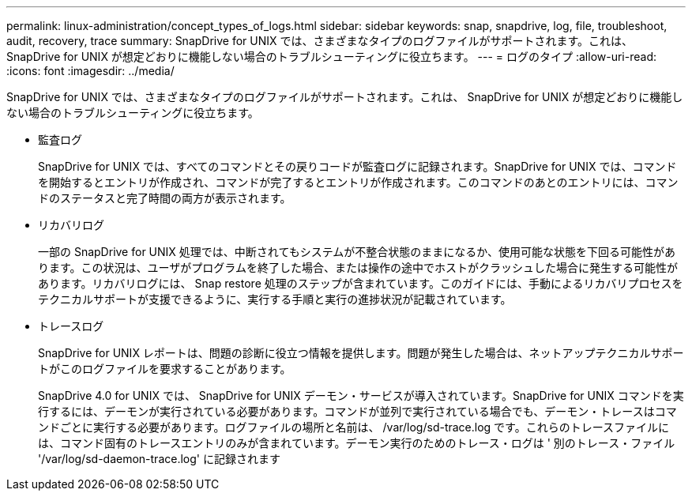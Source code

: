 ---
permalink: linux-administration/concept_types_of_logs.html 
sidebar: sidebar 
keywords: snap, snapdrive, log, file, troubleshoot, audit, recovery, trace 
summary: SnapDrive for UNIX では、さまざまなタイプのログファイルがサポートされます。これは、 SnapDrive for UNIX が想定どおりに機能しない場合のトラブルシューティングに役立ちます。 
---
= ログのタイプ
:allow-uri-read: 
:icons: font
:imagesdir: ../media/


[role="lead"]
SnapDrive for UNIX では、さまざまなタイプのログファイルがサポートされます。これは、 SnapDrive for UNIX が想定どおりに機能しない場合のトラブルシューティングに役立ちます。

* 監査ログ
+
SnapDrive for UNIX では、すべてのコマンドとその戻りコードが監査ログに記録されます。SnapDrive for UNIX では、コマンドを開始するとエントリが作成され、コマンドが完了するとエントリが作成されます。このコマンドのあとのエントリには、コマンドのステータスと完了時間の両方が表示されます。

* リカバリログ
+
一部の SnapDrive for UNIX 処理では、中断されてもシステムが不整合状態のままになるか、使用可能な状態を下回る可能性があります。この状況は、ユーザがプログラムを終了した場合、または操作の途中でホストがクラッシュした場合に発生する可能性があります。リカバリログには、 Snap restore 処理のステップが含まれています。このガイドには、手動によるリカバリプロセスをテクニカルサポートが支援できるように、実行する手順と実行の進捗状況が記載されています。

* トレースログ
+
SnapDrive for UNIX レポートは、問題の診断に役立つ情報を提供します。問題が発生した場合は、ネットアップテクニカルサポートがこのログファイルを要求することがあります。

+
SnapDrive 4.0 for UNIX では、 SnapDrive for UNIX デーモン・サービスが導入されています。SnapDrive for UNIX コマンドを実行するには、デーモンが実行されている必要があります。コマンドが並列で実行されている場合でも、デーモン・トレースはコマンドごとに実行する必要があります。ログファイルの場所と名前は、 /var/log/sd-trace.log です。これらのトレースファイルには、コマンド固有のトレースエントリのみが含まれています。デーモン実行のためのトレース・ログは ' 別のトレース・ファイル '/var/log/sd-daemon-trace.log' に記録されます


